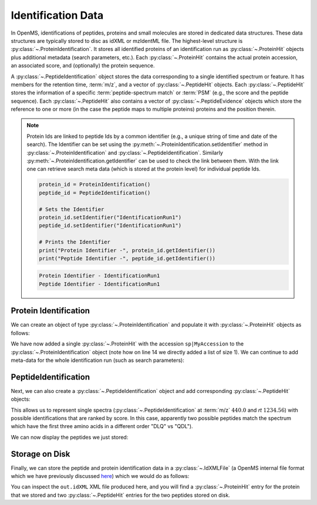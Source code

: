 Identification Data
====================

In OpenMS, identifications of peptides, proteins and small molecules are stored
in dedicated data structures. These data structures are typically stored to disc
as idXML or mzIdentML file. The highest-level structure is
:py:class:`~.ProteinIdentification`. It stores all identified proteins of an identification
run as :py:class:`~.ProteinHit` objects plus additional metadata (search parameters, etc.). Each
:py:class:`~.ProteinHit` contains the actual protein accession, an associated score, and
(optionally) the protein sequence. 

A :py:class:`~.PeptideIdentification` object stores the
data corresponding to a single identified spectrum or feature. It has members
for the retention time, :term:`m/z`, and a vector of :py:class:`~.PeptideHit` objects. Each :py:class:`~.PeptideHit`
stores the information of a specific :term:`peptide-spectrum match` or :term:`PSM` (e.g., the score
and the peptide sequence). Each :py:class:`~.PeptideHit` also contains a vector of
:py:class:`~.PeptideEvidence` objects which store the reference to one or more (in the case the
peptide maps to multiple proteins) proteins and the position therein.

.. NOTE::
   Protein Ids are linked to peptide Ids by a common identifier (e.g., a unique string of time and date of the search).
   The Identifier can be set using the :py:meth:`~.ProteinIdentification.setIdentifier` method in
   :py:class:`~.ProteinIdentification` and :py:class:`~.PeptideIdentification`.
   Similarly :py:meth:`~.ProteinIdentification.getIdentifier` can be used to check the link between them.
   With the link one can retrieve search meta data (which is stored at the protein level) for individual peptide Ids.

   .. code-block:: python

    protein_id = ProteinIdentification()
    peptide_id = PeptideIdentification()

    # Sets the Identifier
    protein_id.setIdentifier("IdentificationRun1")
    peptide_id.setIdentifier("IdentificationRun1")

    # Prints the Identifier
    print("Protein Identifier -", protein_id.getIdentifier())
    print("Peptide Identifier -", peptide_id.getIdentifier())
   .. code-block:: output
       
       Protein Identifier - IdentificationRun1
       Peptide Identifier - IdentificationRun1

Protein Identification
***********************

We can create an object of type :py:class:`~.ProteinIdentification`  and populate it with
:py:class:`~.ProteinHit` objects as follows:

.. see doc/code_examples/Tutorial_IdentificationClasses.cpp

.. code-block:: python
  :linenos:

  from pyopenms import *

  # Create new protein identification object corresponding to a single search
  protein_id = ProteinIdentification()
  protein_id.setIdentifier("IdentificationRun1")

  # Each ProteinIdentification object stores a vector of protein hits
  protein_hit = ProteinHit()
  protein_hit.setAccession("sp|MyAccession")
  protein_hit.setSequence("PEPTIDERDLQMTQSPSSLSVSVGDRPEPTIDE")
  protein_hit.setScore(1.0)
  protein_hit.setMetaValue("target_decoy", b"target")  # its a target protein

  protein_id.setHits([protein_hit])

We have now added a single :py:class:`~.ProteinHit` with the accession ``sp|MyAccession`` to
the :py:class:`~.ProteinIdentification` object (note how on line 14 we directly added a
list of size 1).  We can continue to add meta-data for the whole identification
run (such as search parameters):

.. code-block:: python
  :linenos:

  now = DateTime.now()
  date_string = now.getDate()
  protein_id.setDateTime(now)

  # Example of possible search parameters
  search_parameters = (
      SearchParameters()
  )  # ProteinIdentification::SearchParameters
  search_parameters.db = "database"
  search_parameters.charges = "+2"
  protein_id.setSearchParameters(search_parameters)

  # Some search engine meta data
  protein_id.setSearchEngineVersion("v1.0.0")
  protein_id.setSearchEngine("SearchEngine")
  protein_id.setScoreType("HyperScore")

  # Iterate over all protein hits
  for hit in protein_id.getHits():
      print("Protein hit accession:", hit.getAccession())
      print("Protein hit sequence:", hit.getSequence())
      print("Protein hit score:", hit.getScore())


PeptideIdentification
**********************

Next, we can also create a :py:class:`~.PeptideIdentification` object and add
corresponding :py:class:`~.PeptideHit` objects:

.. code-block:: python
  :linenos:

  peptide_id = PeptideIdentification()

  peptide_id.setRT(1243.56)
  peptide_id.setMZ(440.0)
  peptide_id.setScoreType("ScoreType")
  peptide_id.setHigherScoreBetter(False)
  peptide_id.setIdentifier("IdentificationRun1")

  # define additional meta value for the peptide identification
  peptide_id.setMetaValue("AdditionalMetaValue", "Value")

  # create a new PeptideHit (best PSM, best score)
  peptide_hit = PeptideHit()
  peptide_hit.setScore(1.0)
  peptide_hit.setRank(1)
  peptide_hit.setCharge(2)
  peptide_hit.setSequence(AASequence.fromString("DLQM(Oxidation)TQSPSSLSVSVGDR"))

  ev = PeptideEvidence()
  ev.setProteinAccession("sp|MyAccession")
  ev.setAABefore(b"R")
  ev.setAAAfter(b"P")
  ev.setStart(123)  # start and end position in the protein
  ev.setEnd(141)
  peptide_hit.setPeptideEvidences([ev])

  # create a new PeptideHit (second best PSM, lower score)
  peptide_hit2 = PeptideHit()
  peptide_hit2.setScore(0.5)
  peptide_hit2.setRank(2)
  peptide_hit2.setCharge(2)
  peptide_hit2.setSequence(AASequence.fromString("QDLMTQSPSSLSVSVGDR"))
  peptide_hit2.setPeptideEvidences([ev])

  # add PeptideHit to PeptideIdentification
  peptide_id.setHits([peptide_hit, peptide_hit2])


This allows us to represent single spectra (:py:class:`~.PeptideIdentification` at :term:`m/z`
:math:`440.0` and *rt* :math:`1234.56`) with possible identifications that are ranked by score.
In this case, apparently two possible peptides match the spectrum which have
the first three amino acids in a different order "DLQ" vs "QDL").

We can now display the peptides we just stored:

.. code-block:: python
  :linenos:

  # Iterate over PeptideIdentification
  peptide_ids = [peptide_id]
  for peptide_id in peptide_ids:
      # Peptide identification values
      print("Peptide ID m/z:", peptide_id.getMZ())
      print("Peptide ID rt:", peptide_id.getRT())
      print("Peptide ID score type:", peptide_id.getScoreType())
      # PeptideHits
      for hit in peptide_id.getHits():
          print(" - Peptide hit rank:", hit.getRank())
          print(" - Peptide hit sequence:", hit.getSequence())
          print(" - Peptide hit score:", hit.getScore())
          print(
              " - Mapping to proteins:",
              [ev.getProteinAccession() for ev in hit.getPeptideEvidences()],
          )



Storage on Disk
***************

Finally, we can store the peptide and protein identification data in a
:py:class:`~.IdXMLFile` (a OpenMS internal file format which we have previously
discussed `here
<other_file_handling.html#identification-data-idxml-mzidentml-pepxml-protxml>`_)
which we would do as follows:

.. code-block:: python
  :linenos:

  # Store the identification data in an idXML file
  IdXMLFile().store("out.idXML", [protein_id], peptide_ids)
  # and load it back into memory
  prot_ids = []
  pep_ids = []
  IdXMLFile().load("out.idXML", prot_ids, pep_ids)

  # Iterate over all protein hits
  for protein_id in prot_ids:
      for hit in protein_id.getHits():
          print("Protein hit accession:", hit.getAccession())
          print("Protein hit sequence:", hit.getSequence())
          print("Protein hit score:", hit.getScore())
          print("Protein hit target/decoy:", hit.getMetaValue("target_decoy"))

  # Iterate over PeptideIdentification
  for peptide_id in pep_ids:
      # Peptide identification values
      print("Peptide ID m/z:", peptide_id.getMZ())
      print("Peptide ID rt:", peptide_id.getRT())
      print("Peptide ID score type:", peptide_id.getScoreType())
      # PeptideHits
      for hit in peptide_id.getHits():
          print(" - Peptide hit rank:", hit.getRank())
          print(" - Peptide hit sequence:", hit.getSequence())
          print(" - Peptide hit score:", hit.getScore())
          print(
              " - Mapping to proteins:",
              [ev.getProteinAccession() for ev in hit.getPeptideEvidences()],
          )

You can inspect the ``out.idXML`` XML file produced here, and you will find a :py:class:`~.ProteinHit` entry for
the protein that we stored and two :py:class:`~.PeptideHit` entries for the two peptides stored on disk.
